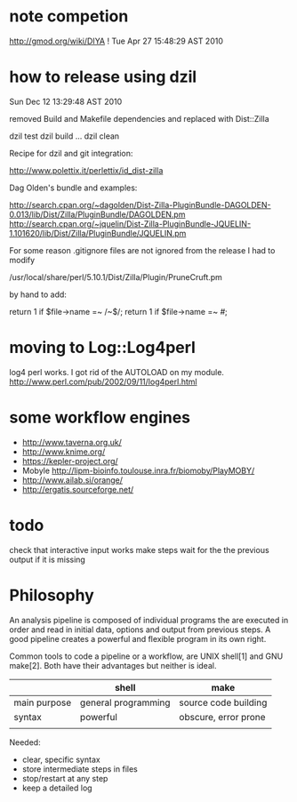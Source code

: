 * note competion

http://gmod.org/wiki/DIYA !
Tue Apr 27 15:48:29 AST 2010

* how to release using dzil

Sun Dec 12 13:29:48 AST 2010

removed Build and Makefile dependencies and replaced with Dist::Zilla

dzil test
dzil build
...
dzil clean

Recipe for dzil and git integration:
 
http://www.polettix.it/perlettix/id_dist-zilla

Dag Olden's bundle and examples:

http://search.cpan.org/~dagolden/Dist-Zilla-PluginBundle-DAGOLDEN-0.013/lib/Dist/Zilla/PluginBundle/DAGOLDEN.pm
http://search.cpan.org/~jquelin/Dist-Zilla-PluginBundle-JQUELIN-1.101620/lib/Dist/Zilla/PluginBundle/JQUELIN.pm


For some reason .gitignore files are not ignored from the release
I had to modify 

/usr/local/share/perl/5.10.1/Dist/Zilla/Plugin/PruneCruft.pm

by hand to add:

  return 1 if $file->name =~ /~$/;
  return 1 if $file->name =~ /#/;

* moving to Log::Log4perl

log4 perl works. I got rid of the AUTOLOAD on my module. 
http://www.perl.com/pub/2002/09/11/log4perl.html

    # idea: launch separate process for each step using Parallel::Forkmanager
    #       or a batch submission system

* some workflow engines

    * http://www.taverna.org.uk/
    * http://www.knime.org/
    * https://kepler-project.org/
    * Mobyle http://lipm-bioinfo.toulouse.inra.fr/biomoby/PlayMOBY/
    * http://www.ailab.si/orange/
    * http://ergatis.sourceforge.net/

* todo
check that interactive input works
make steps wait for the the previous output if it is missing

* Philosophy

An analysis pipeline is composed of individual programs the are
executed in order and read in initial data, options and output from
previous steps. A good pipeline creates a powerful and flexible
program in its own right.

Common tools to code a pipeline or a workflow, are UNIX shell[1] and
GNU make[2]. Both have their advantages but neither is ideal.

|              | *shell*             | *make*               |
|--------------+---------------------+----------------------|
| main purpose | general programming | source code building |
| syntax       | powerful            | obscure, error prone |
|              |                     |                      |

Needed:
+ clear, specific syntax
+ store intermediate steps in files
+ stop/restart at any step
+ keep a detailed log

